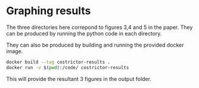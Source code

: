 * Graphing results
The three directories here correpond to figures 3,4 and 5 in the paper. They can be produced by running the python code in each directory.

They can also be produced by building and running the provided docker image.

#+BEGIN_SRC bash
  docker build --tag costrictor-results .
  docker run -v $(pwd):/code/ costrictor-results
#+END_SRC

This will provide the resultant 3 figures in the output folder.
